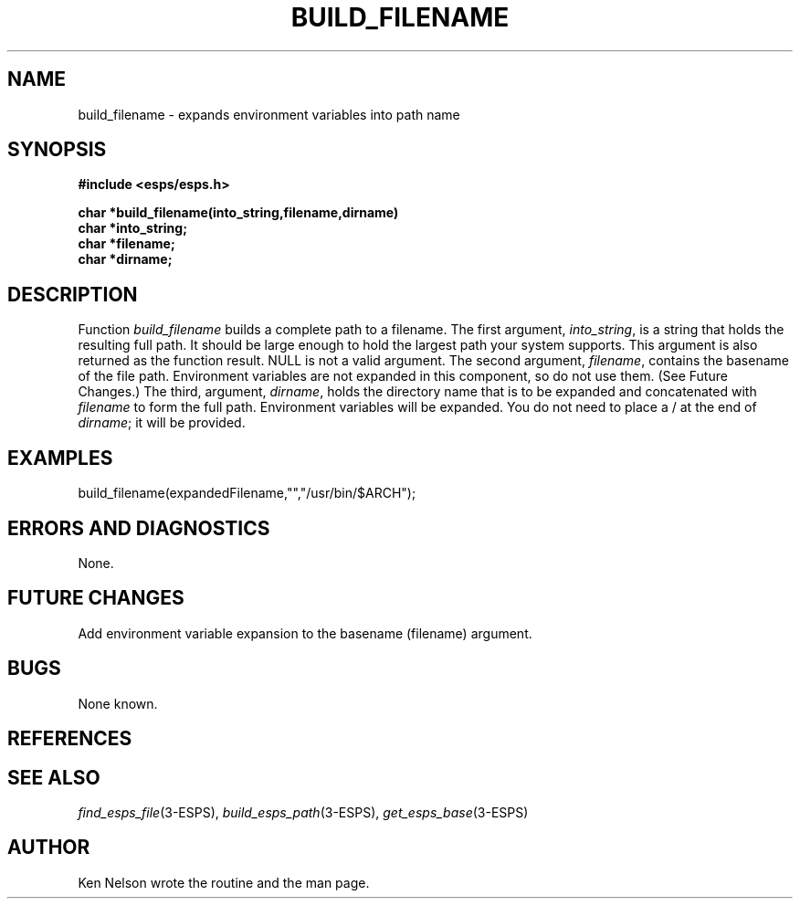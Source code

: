 .\" Copyright (c) 1991 Entropic Research Laboratory, Inc.; All rights reserved
.\" @(#)buildfilen.3	1.7 12 May 1997 ERL
.ds ]W (c) 1991 Entropic Research Laboratory, Inc.
.TH  BUILD_FILENAME 3\-ESPSu 12 May 1997
.SH NAME
.nf
build_filename \- expands environment variables into path name
.fi
.SH SYNOPSIS
.nf
.ft B
#include <esps/esps.h>

char *build_filename(into_string,filename,dirname)
char *into_string;
char *filename;
char *dirname;
.ft
.SH DESCRIPTION
.PP
Function \fIbuild_filename\fR builds a complete path to a filename.  
The first
argument, \fIinto_string\fR, is a string that holds the resulting full path.
It should be large enough to hold the largest path your system supports. This
argument is also returned as the function result. NULL is not a valid argument.
.pp
The second argument, \fIfilename\fR, contains the basename of the file path.
Environment variables are not expanded in this component, so do not use them.
(See Future Changes.)
.pp
The third, argument, \fIdirname\fR, holds the directory name that is
to be expanded and concatenated with \fIfilename\fR to form the full
path. Environment variables will be expanded. You do not need to place 
a / at the end of \fIdirname\fR; it will be provided.
.SH EXAMPLES
.PP
.nf

 build_filename(expandedFilename,"","/usr/bin/$ARCH");

.fi
.SH ERRORS AND DIAGNOSTICS
.PP
None.
.SH FUTURE CHANGES
.PP
Add environment variable expansion to the basename (filename) argument.
.SH BUGS
.PP
None known.
.SH REFERENCES
.PP
.SH "SEE ALSO"
.nf
\fIfind_esps_file\fR(3\-ESPS), \fIbuild_esps_path\fR(3\-ESPS), \fIget_esps_base\fR(3\-ESPS)
.fi
.PP
.SH AUTHOR
.PP
Ken Nelson wrote the routine and the man page.
